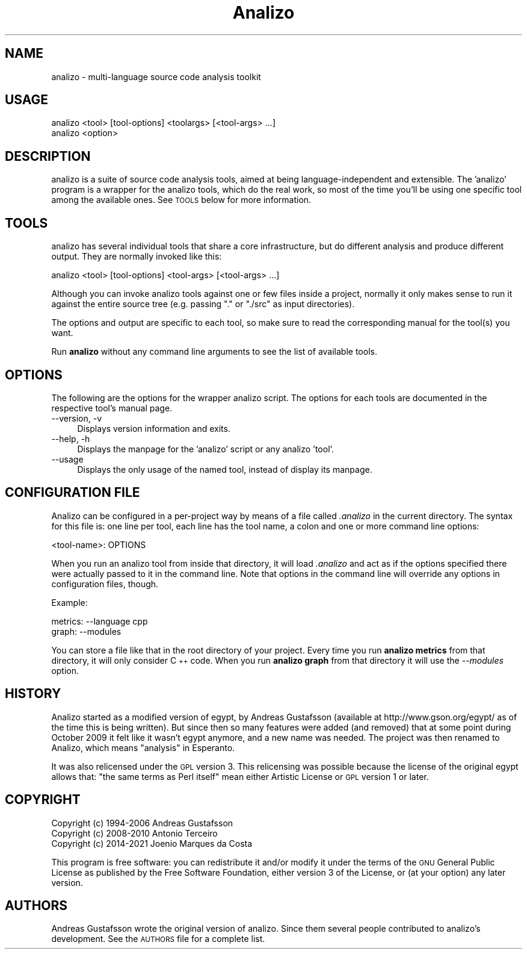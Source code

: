 .\" Automatically generated by Pod::Man 4.14 (Pod::Simple 3.42)
.\"
.\" Standard preamble:
.\" ========================================================================
.de Sp \" Vertical space (when we can't use .PP)
.if t .sp .5v
.if n .sp
..
.de Vb \" Begin verbatim text
.ft CW
.nf
.ne \\$1
..
.de Ve \" End verbatim text
.ft R
.fi
..
.\" Set up some character translations and predefined strings.  \*(-- will
.\" give an unbreakable dash, \*(PI will give pi, \*(L" will give a left
.\" double quote, and \*(R" will give a right double quote.  \*(C+ will
.\" give a nicer C++.  Capital omega is used to do unbreakable dashes and
.\" therefore won't be available.  \*(C` and \*(C' expand to `' in nroff,
.\" nothing in troff, for use with C<>.
.tr \(*W-
.ds C+ C\v'-.1v'\h'-1p'\s-2+\h'-1p'+\s0\v'.1v'\h'-1p'
.ie n \{\
.    ds -- \(*W-
.    ds PI pi
.    if (\n(.H=4u)&(1m=24u) .ds -- \(*W\h'-12u'\(*W\h'-12u'-\" diablo 10 pitch
.    if (\n(.H=4u)&(1m=20u) .ds -- \(*W\h'-12u'\(*W\h'-8u'-\"  diablo 12 pitch
.    ds L" ""
.    ds R" ""
.    ds C` ""
.    ds C' ""
'br\}
.el\{\
.    ds -- \|\(em\|
.    ds PI \(*p
.    ds L" ``
.    ds R" ''
.    ds C`
.    ds C'
'br\}
.\"
.\" Escape single quotes in literal strings from groff's Unicode transform.
.ie \n(.g .ds Aq \(aq
.el       .ds Aq '
.\"
.\" If the F register is >0, we'll generate index entries on stderr for
.\" titles (.TH), headers (.SH), subsections (.SS), items (.Ip), and index
.\" entries marked with X<> in POD.  Of course, you'll have to process the
.\" output yourself in some meaningful fashion.
.\"
.\" Avoid warning from groff about undefined register 'F'.
.de IX
..
.nr rF 0
.if \n(.g .if rF .nr rF 1
.if (\n(rF:(\n(.g==0)) \{\
.    if \nF \{\
.        de IX
.        tm Index:\\$1\t\\n%\t"\\$2"
..
.        if !\nF==2 \{\
.            nr % 0
.            nr F 2
.        \}
.    \}
.\}
.rr rF
.\" ========================================================================
.\"
.IX Title "Analizo 3pm"
.TH Analizo 3pm "2024-01-25" "perl v5.34.0" "User Contributed Perl Documentation"
.\" For nroff, turn off justification.  Always turn off hyphenation; it makes
.\" way too many mistakes in technical documents.
.if n .ad l
.nh
.SH "NAME"
analizo \- multi\-language source code analysis toolkit
.SH "USAGE"
.IX Header "USAGE"
.Vb 2
\&  analizo <tool> [tool\-options] <toolargs> [<tool\-args> ...]
\&  analizo <option>
.Ve
.SH "DESCRIPTION"
.IX Header "DESCRIPTION"
analizo is a suite of source code analysis tools, aimed at being
language-independent and extensible. The 'analizo' program is a wrapper for the
analizo tools, which do the real work, so most of the time you'll be using one
specific tool among the available ones. See \s-1TOOLS\s0 below for more information.
.SH "TOOLS"
.IX Header "TOOLS"
analizo has several individual tools that share a core infrastructure, but do
different analysis and produce different output. They are normally invoked like
this:
.PP
.Vb 1
\&  analizo <tool> [tool\-options] <tool\-args> [<tool\-args> ...]
.Ve
.PP
Although you can invoke analizo tools against one or few files inside a project,
normally it only makes sense to run it against the entire source tree (e.g.
passing \*(L".\*(R" or \*(L"./src\*(R" as input directories).
.PP
The options and output are specific to each tool, so make sure to read the
corresponding manual for the tool(s) you want.
.PP
Run \fBanalizo\fR without any command line arguments to see the list of available
tools.
.SH "OPTIONS"
.IX Header "OPTIONS"
The following are the options for the wrapper analizo script. The options for
each tools are documented in the respective tool's manual page.
.IP "\-\-version, \-v" 4
.IX Item "--version, -v"
Displays version information and exits.
.IP "\-\-help, \-h" 4
.IX Item "--help, -h"
Displays the manpage for the 'analizo' script or any analizo 'tool'.
.IP "\-\-usage" 4
.IX Item "--usage"
Displays the only usage of the named tool, instead of display its manpage.
.SH "CONFIGURATION FILE"
.IX Header "CONFIGURATION FILE"
Analizo can be configured in a per-project way by means of a file called
\&\fI.analizo\fR in the current directory. The syntax for this file is: one line per
tool, each line has the tool name, a colon and one or more command line
options:
.PP
.Vb 1
\&  <tool\-name>: OPTIONS
.Ve
.PP
When you run an analizo tool from inside that directory, it will load
\&\fI.analizo\fR and act as if the options specified there were actually passed to
it in the command line. Note that options in the command line will override any
options in configuration files, though.
.PP
Example:
.PP
.Vb 2
\&  metrics: \-\-language cpp
\&  graph: \-\-modules
.Ve
.PP
You can store a file like that in the root directory of your project. Every
time you run \fBanalizo metrics\fR from that directory, it will only consider \*(C+
code. When you run \fBanalizo graph\fR from that directory  it will use the
\&\fI\-\-modules\fR option.
.SH "HISTORY"
.IX Header "HISTORY"
Analizo started as a modified version of egypt, by Andreas Gustafsson
(available at http://www.gson.org/egypt/ as of the time this is being written).
But since then so many features were added (and removed) that at some point
during October 2009 it felt like it wasn't egypt anymore, and a new name was
needed. The project was then renamed to Analizo, which means \*(L"analysis\*(R" in
Esperanto.
.PP
It was also relicensed under the \s-1GPL\s0 version 3. This relicensing was possible
because the license of the original egypt allows that: \*(L"the same terms as Perl
itself\*(R" mean either Artistic License or \s-1GPL\s0 version 1 or later.
.SH "COPYRIGHT"
.IX Header "COPYRIGHT"
.IP "Copyright (c) 1994\-2006 Andreas Gustafsson" 4
.IX Item "Copyright (c) 1994-2006 Andreas Gustafsson"
.PD 0
.IP "Copyright (c) 2008\-2010 Antonio Terceiro" 4
.IX Item "Copyright (c) 2008-2010 Antonio Terceiro"
.IP "Copyright (c) 2014\-2021 Joenio Marques da Costa" 4
.IX Item "Copyright (c) 2014-2021 Joenio Marques da Costa"
.PD
.PP
This program is free software: you can redistribute it and/or modify
it under the terms of the \s-1GNU\s0 General Public License as published by
the Free Software Foundation, either version 3 of the License, or
(at your option) any later version.
.SH "AUTHORS"
.IX Header "AUTHORS"
Andreas Gustafsson wrote the original version of analizo. Since them several
people contributed to analizo's development. See the \s-1AUTHORS\s0 file for a complete
list.
